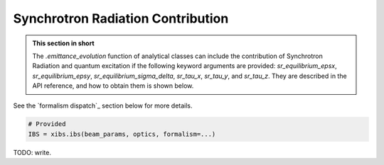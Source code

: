 .. _xibs-faq-sr-inputs:

Synchrotron Radiation Contribution
----------------------------------

.. admonition:: This section in short

    The `.emittance_evolution` function of analytical classes can include the contribution of Synchrotron Radiation
    and quantum excitation if the following keyword arguments are provided: `sr_equilibrium_epsx`, `sr_equilibrium_epsy`,
    `sr_equilibrium_sigma_delta`, `sr_tau_x`, `sr_tau_y`, and `sr_tau_z`. They are described in the API reference, and
    how to obtain them is shown below.

See the `formalism dispatch`_ section below for more details.

.. code-block:: python

    # Provided 
    IBS = xibs.ibs(beam_params, optics, formalism=...)


TODO: write.